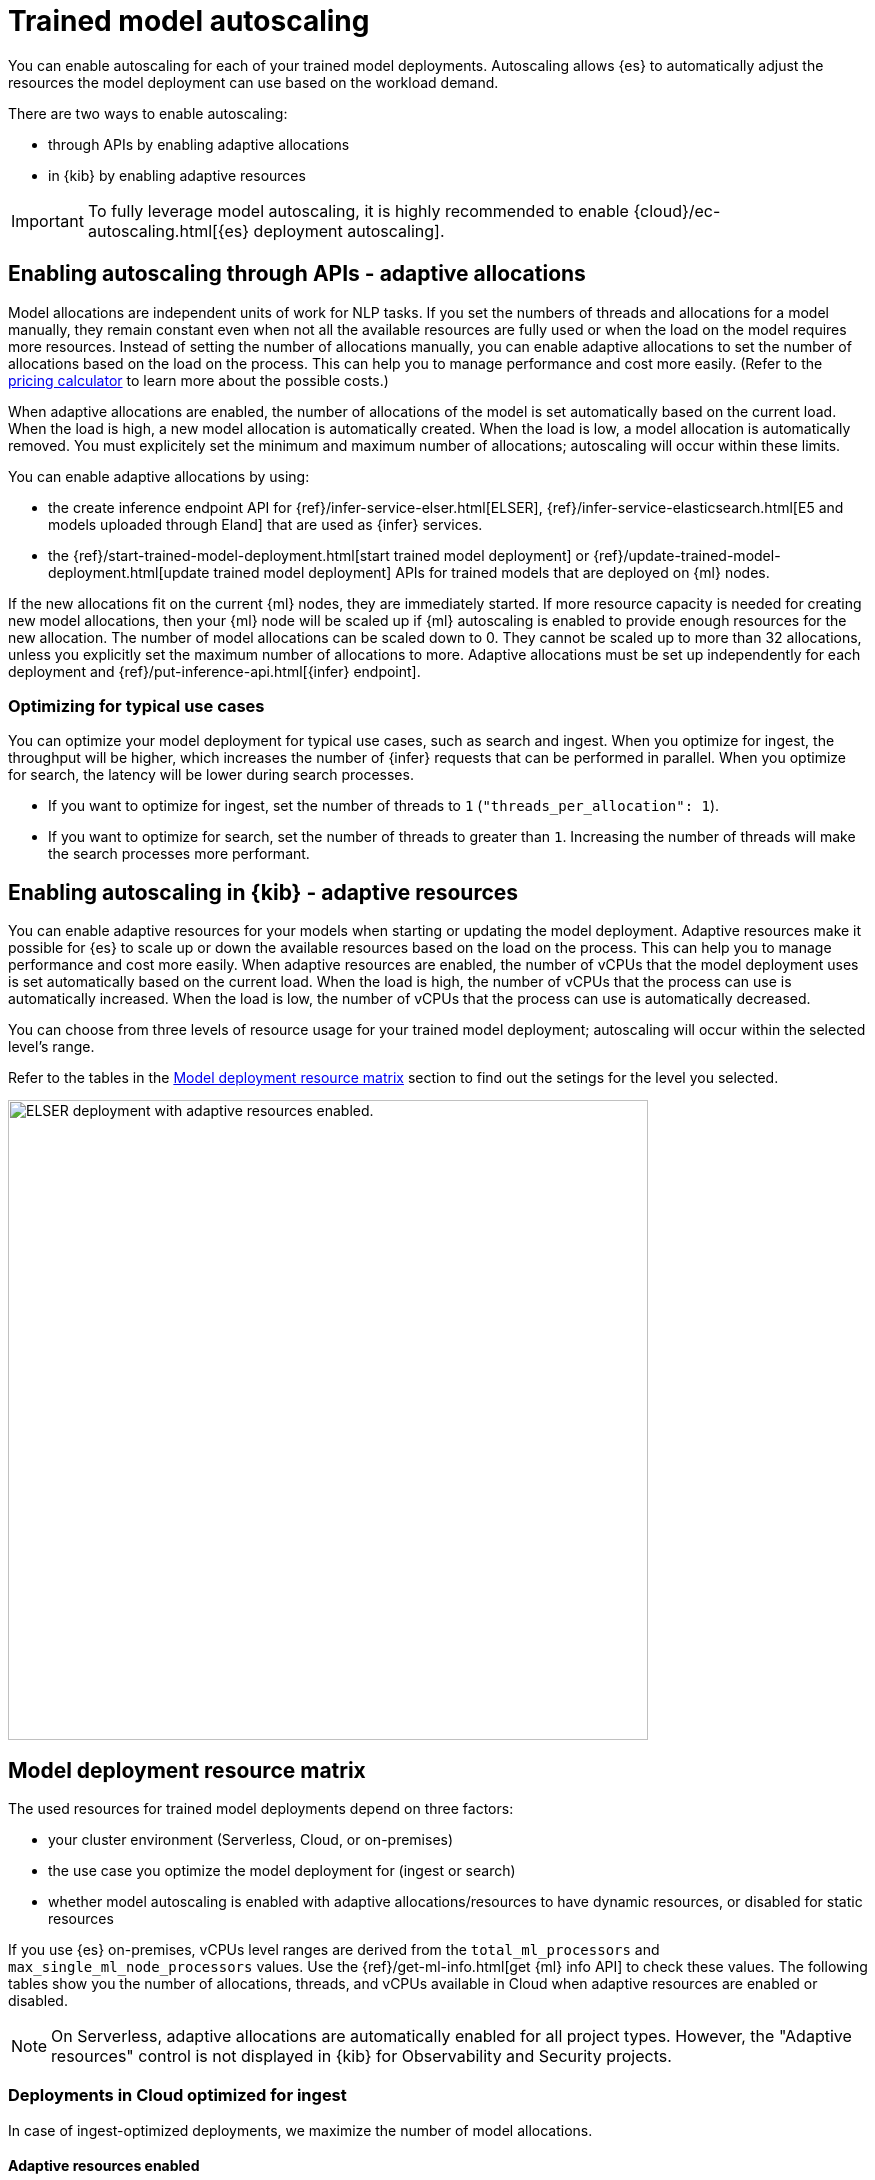 [[ml-nlp-auto-scale]]
= Trained model autoscaling

You can enable autoscaling for each of your trained model deployments.
Autoscaling allows {es} to automatically adjust the resources the model deployment can use based on the workload demand.

There are two ways to enable autoscaling:

* through APIs by enabling adaptive allocations
* in {kib} by enabling adaptive resources

IMPORTANT: To fully leverage model autoscaling, it is highly recommended to enable {cloud}/ec-autoscaling.html[{es} deployment autoscaling].


[discrete]
[[nlp-model-adaptive-allocations]]
== Enabling autoscaling through APIs - adaptive allocations

Model allocations are independent units of work for NLP tasks.
If you set the numbers of threads and allocations for a model manually, they remain constant even when not all the available resources are fully used or when the load on the model requires more resources.
Instead of setting the number of allocations manually, you can enable adaptive allocations to set the number of allocations based on the load on the process.
This can help you to manage performance and cost more easily.
(Refer to the https://cloud.elastic.co/pricing[pricing calculator] to learn more about the possible costs.)

When adaptive allocations are enabled, the number of allocations of the model is set automatically based on the current load.
When the load is high, a new model allocation is automatically created.
When the load is low, a model allocation is automatically removed.
You must explicitely set the minimum and maximum number of allocations; autoscaling will occur within these limits.

You can enable adaptive allocations by using:

* the create inference endpoint API for {ref}/infer-service-elser.html[ELSER], {ref}/infer-service-elasticsearch.html[E5 and models uploaded through Eland] that are used as {infer} services.
* the {ref}/start-trained-model-deployment.html[start trained model deployment] or {ref}/update-trained-model-deployment.html[update trained model deployment] APIs for trained models that are deployed on {ml} nodes.

If the new allocations fit on the current {ml} nodes, they are immediately started.
If more resource capacity is needed for creating new model allocations, then your {ml} node will be scaled up if {ml} autoscaling is enabled to provide enough resources for the new allocation.
The number of model allocations can be scaled down to 0.
They cannot be scaled up to more than 32 allocations, unless you explicitly set the maximum number of allocations to more.
Adaptive allocations must be set up independently for each deployment and {ref}/put-inference-api.html[{infer} endpoint].


[discrete]
[[optimize-use-case]]
=== Optimizing for typical use cases

You can optimize your model deployment for typical use cases, such as search and ingest.
When you optimize for ingest, the throughput will be higher, which increases the number of {infer} requests that can be performed in parallel.
When you optimize for search, the latency will be lower during search processes.

* If you want to optimize for ingest, set the number of threads to `1` (`"threads_per_allocation": 1`).
* If you want to optimize for search, set the number of threads to greater than `1`.
Increasing the number of threads will make the search processes more performant.


[discrete]
[[nlp-model-adaptive-resources]]
== Enabling autoscaling in {kib} - adaptive resources

You can enable adaptive resources for your models when starting or updating the model deployment.
Adaptive resources make it possible for {es} to scale up or down the available resources based on the load on the process.
This can help you to manage performance and cost more easily.
When adaptive resources are enabled, the number of vCPUs that the model deployment uses is set automatically based on the current load.
When the load is high, the number of vCPUs that the process can use is automatically increased.
When the load is low, the number of vCPUs that the process can use is automatically decreased.

You can choose from three levels of resource usage for your trained model deployment; autoscaling will occur within the selected level's range.

Refer to the tables in the <<auto-scaling-matrix>> section to find out the setings for the level you selected.


[role="screenshot"]
image::images/ml-nlp-deployment-id-elser-v2.png["ELSER deployment with adaptive resources enabled.",width=640]


[discrete]
[[auto-scaling-matrix]]
== Model deployment resource matrix

The used resources for trained model deployments depend on three factors:

* your cluster environment (Serverless, Cloud, or on-premises)
* the use case you optimize the model deployment for (ingest or search)
* whether model autoscaling is enabled with adaptive allocations/resources to have dynamic resources, or disabled for static resources

If you use {es} on-premises, vCPUs level ranges are derived from the `total_ml_processors` and `max_single_ml_node_processors` values.
Use the {ref}/get-ml-info.html[get {ml} info API] to check these values.
The following tables show you the number of allocations, threads, and vCPUs available in Cloud when adaptive resources are enabled or disabled.

NOTE: On Serverless, adaptive allocations are automatically enabled for all project types.
However, the "Adaptive resources" control is not displayed in {kib} for Observability and Security projects.


[discrete]
=== Deployments in Cloud optimized for ingest

In case of ingest-optimized deployments, we maximize the number of model allocations.


[discrete]
==== Adaptive resources enabled

[cols="4*", options="header"]
|==========
| Level  | Allocations                                          | Threads | vCPUs
| Low    | 0 to 2 if available, dynamically                     | 1       | 0 to 2 if available, dynamically 
| Medium | 1 to 32 dynamically                                  | 1       | 1 to the smaller of 32 or the limit set in the Cloud console, dynamically
| High   | 1 to limit set in the Cloud console ^*^, dynamically | 1       | 1 to limit set in the Cloud console, dynamically
|==========

^*^ The Cloud console doesn't directly set an allocations limit; it only sets a vCPU limit.
This vCPU limit indirectly determines the number of allocations, calculated as the vCPU limit divided by the number of threads.

[discrete]
==== Adaptive resources disabled

[cols="4*", options="header"]
|==========
| Level  | Allocations                                                                  | Threads | vCPUs
| Low    | 2 if available, otherwise 1, statically                                      | 1       | 2 if available
| Medium | the smaller of 32 or the limit set in the Cloud console, statically          | 1       | 32 if available
| High   | Maximum available set in the  Cloud console ^*^, statically                  | 1       | Maximum available set in the Cloud console, statically
|==========

^*^ The Cloud console doesn't directly set an allocations limit; it only sets a vCPU limit.
This vCPU limit indirectly determines the number of allocations, calculated as the vCPU limit divided by the number of threads.

[discrete]
=== Deployments in Cloud optimized for search

In case of search-optimized deployments, we maximize the number of threads.
The maximum number of threads that can be claimed depends on the hardware your architecture has.

[discrete]
==== Adaptive resources enabled

[cols="4*", options="header"]
|==========
| Level  | Allocations                                          | Threads                                            | vCPUs
| Low    |  1                                                   | 2                                                  | 2
| Medium |  1 to 2 (if threads=16) dynamically                  | maximum that the hardware allows (for example, 16) | 1 to 32 dynamically
| High   |  1 to limit set in the Cloud console ^*^, dynamically| maximum that the hardware allows (for example, 16) | 1 to limit set in the Cloud console, dynamically
|==========

^*^ The Cloud console doesn't directly set an allocations limit; it only sets a vCPU limit.
This vCPU limit indirectly determines the number of allocations, calculated as the vCPU limit divided by the number of threads.

[discrete]
==== Adaptive resources disabled

[cols="4*", options="header"]
|==========
| Level  | Allocations                                                      | Threads                                                  | vCPUs
| Low    | 1 if available, statically                                       | 2                                                        | 2 if available
| Medium | 2 (if threads=16) statically                                     | maximum that the hardware allows (for example, 16)       | 32 if available
| High   | Maximum available set in the Cloud console ^*^, statically       | maximum that the hardware allows (for example, 16)       | Maximum available set in the Cloud console, statically
|==========

^*^ The Cloud console doesn't directly set an allocations limit; it only sets a vCPU limit.
This vCPU limit indirectly determines the number of allocations, calculated as the vCPU limit divided by the number of threads.